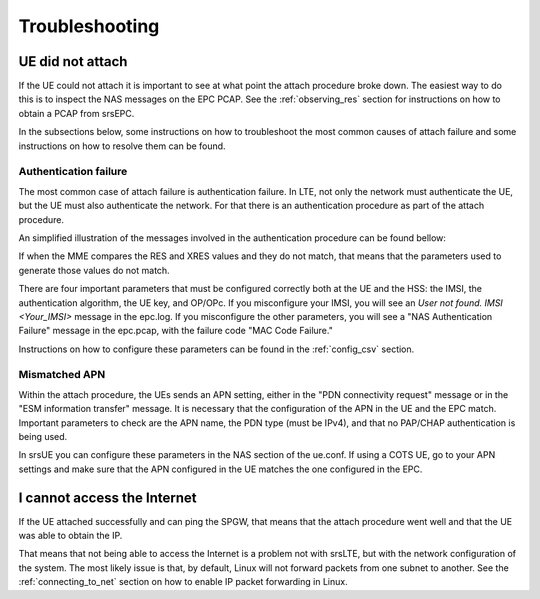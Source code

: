 .. _epc_trouble:

Troubleshooting
===============

UE did not attach
+++++++++++++++++

If the UE could not attach it is important to see at what point the attach procedure broke down.
The easiest way to do this is to inspect the NAS messages on the EPC PCAP. See the :ref:`observing_res` section for instructions on how to obtain a PCAP from srsEPC.

In the subsections below, some instructions on how to troubleshoot the most common causes of attach failure and some instructions on how to resolve them can be found.

Authentication failure
----------------------

The most common case of attach failure is authentication failure. In LTE, not only the network must authenticate the UE, but the UE must also authenticate the network.
For that there is an authentication procedure as part of the attach procedure.

An simplified illustration of the messages involved in the authentication procedure can be found bellow:

.. seqdiag::

   seqdiag {
     === User Authentication Procedure ===
     UE -> MME [label = "Attach Request, PDN Connection Request"];
           MME -> HSS [label = "Auth Info Request (IMSI)"];
           MME <- HSS [label = "Auth Info Answer (Kasme, AUTN, RAND, XRES)"]
     UE <- MME [label = "NAS Authentication Request"];
     UE -> MME [label = "Authentication Response (RES)", note = "MME compares RES with XRES"];
  }

If when the MME compares the RES and XRES values and they do not match, that means that the parameters used to generate those values do not match.

There are four important parameters that must be configured correctly both at the UE and the HSS: the IMSI, the authentication algorithm, the UE key, and OP/OPc.
If you misconfigure your IMSI, you will see an `User not found. IMSI <Your_IMSI>` message in the epc.log. If you misconfigure the other parameters, you will see a "NAS Authentication Failure" message in the epc.pcap, with the failure code "MAC Code Failure."

Instructions on how to configure these parameters can be found in the :ref:`config_csv` section.

Mismatched APN
--------------

Within the attach procedure, the UEs sends an APN setting, either in the "PDN connectivity request" message or in the "ESM information transfer" message.
It is necessary that the configuration of the APN in the UE and the EPC match. Important parameters to check are the APN name, the PDN type (must be IPv4), and that no PAP/CHAP authentication is being used.

In srsUE you can configure these parameters in the NAS section of the ue.conf.
If using a COTS UE, go to your APN settings and make sure that the APN configured in the UE matches the one configured in the EPC.

I cannot access the Internet
++++++++++++++++++++++++++++

If the UE attached successfully and can ping the SPGW, that means that the attach procedure went well and that the UE was able to obtain the IP.

That means that not being able to access the Internet is a problem not with srsLTE, but with the network configuration of the system.
The most likely issue is that, by default, Linux will not forward packets from one subnet to another. See the :ref:`connecting_to_net` section on how to enable IP packet forwarding in Linux.
